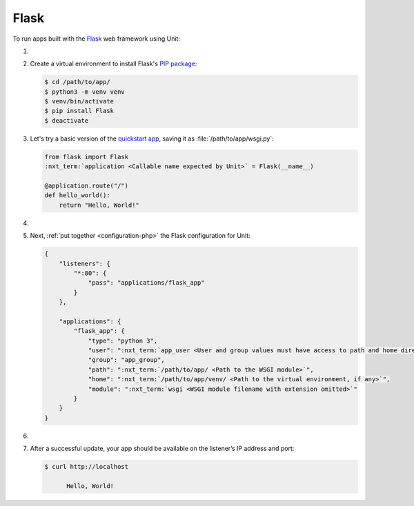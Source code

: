 .. |app| replace:: Flask
.. |mod| replace:: Python 3

#####
Flask
#####

To run apps built with the `Flask
<https://flask.palletsprojects.com/en/1.1.x/>`_ web framework using Unit:

#. .. include:: ../include/howto_install_unit.rst

#. Create a virtual environment to install |app|'s `PIP package
   <https://flask.palletsprojects.com/en/1.1.x/installation/#install-flask>`_:

   .. code-block:: console

      $ cd /path/to/app/
      $ python3 -m venv venv
      $ venv/bin/activate
      $ pip install Flask
      $ deactivate

#. Let's try a basic version of the `quickstart app
   <https://flask.palletsprojects.com/en/1.1.x/quickstart/>`_,
   saving it as :file:`/path/to/app/wsgi.py`:

   .. code-block:: python

      from flask import Flask
      :nxt_term:`application <Callable name expected by Unit>` = Flask(__name__)

      @application.route("/")
      def hello_world():
          return "Hello, World!"

#. .. include:: ../include/howto_change_ownership.rst

#. Next, :ref:`put together <configuration-php>` the |app| configuration for
   Unit:

   .. code-block:: json

      {
          "listeners": {
              "*:80": {
                  "pass": "applications/flask_app"
              }
          },

          "applications": {
              "flask_app": {
                  "type": "python 3",
                  "user": ":nxt_term:`app_user <User and group values must have access to path and home directories>`",
                  "group": "app_group",
                  "path": ":nxt_term:`/path/to/app/ <Path to the WSGI module>`",
                  "home": ":nxt_term:`/path/to/app/venv/ <Path to the virtual environment, if any>`",
                  "module": ":nxt_term:`wsgi <WSGI module filename with extension omitted>`"
              }
          }
      }

#. .. include:: ../include/howto_upload_config.rst

#. After a successful update, your app should be available on the listener’s IP
   address and port:

   .. code-block:: console

      $ curl http://localhost

            Hello, World!
